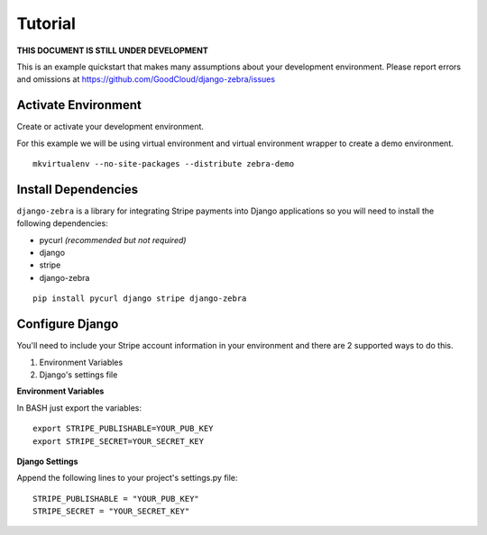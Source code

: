 Tutorial
==========

**THIS DOCUMENT IS STILL UNDER DEVELOPMENT**

This is an example quickstart that makes many assumptions about your development
environment. Please report errors and omissions at
https://github.com/GoodCloud/django-zebra/issues


Activate Environment
--------------------

Create or activate your development environment.

For this example we will be using virtual environment and virtual environment
wrapper to create a demo environment.

::

    mkvirtualenv --no-site-packages --distribute zebra-demo


Install Dependencies
--------------------

``django-zebra`` is a library for integrating Stripe payments into Django
applications so you will need to install the following dependencies:

- pycurl *(recommended but not required)*
- django
- stripe
- django-zebra

::

    pip install pycurl django stripe django-zebra


Configure Django
----------------

You'll need to include your Stripe account information in your environment and
there are 2 supported ways to do this.

#. Environment Variables
#. Django's settings file

**Environment Variables**

In BASH just export the variables::

    export STRIPE_PUBLISHABLE=YOUR_PUB_KEY
    export STRIPE_SECRET=YOUR_SECRET_KEY

**Django Settings**

Append the following lines to your project's settings.py file::

    STRIPE_PUBLISHABLE = "YOUR_PUB_KEY"
    STRIPE_SECRET = "YOUR_SECRET_KEY"


